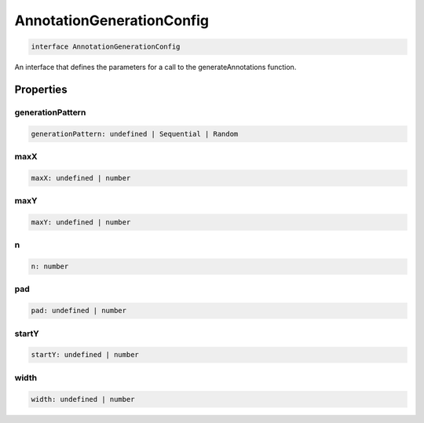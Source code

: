.. role:: trst-class
.. role:: trst-interface
.. role:: trst-function
.. role:: trst-property
.. role:: trst-property-desc
.. role:: trst-method
.. role:: trst-method-desc
.. role:: trst-parameter
.. role:: trst-type
.. role:: trst-type-parameter

.. _AnnotationGenerationConfig:

:trst-class:`AnnotationGenerationConfig`
========================================

.. container:: collapsible

  .. code-block:: typescript

    interface AnnotationGenerationConfig

.. container:: content

  An interface that defines the parameters for a call to the generateAnnotations function.

Properties
----------

generationPattern
*****************

.. container:: collapsible

  .. code-block:: typescript

    generationPattern: undefined | Sequential | Random

.. container:: content

  

maxX
****

.. container:: collapsible

  .. code-block:: typescript

    maxX: undefined | number

.. container:: content

  

maxY
****

.. container:: collapsible

  .. code-block:: typescript

    maxY: undefined | number

.. container:: content

  

n
*

.. container:: collapsible

  .. code-block:: typescript

    n: number

.. container:: content

  

pad
***

.. container:: collapsible

  .. code-block:: typescript

    pad: undefined | number

.. container:: content

  

startY
******

.. container:: collapsible

  .. code-block:: typescript

    startY: undefined | number

.. container:: content

  

width
*****

.. container:: collapsible

  .. code-block:: typescript

    width: undefined | number

.. container:: content

  

